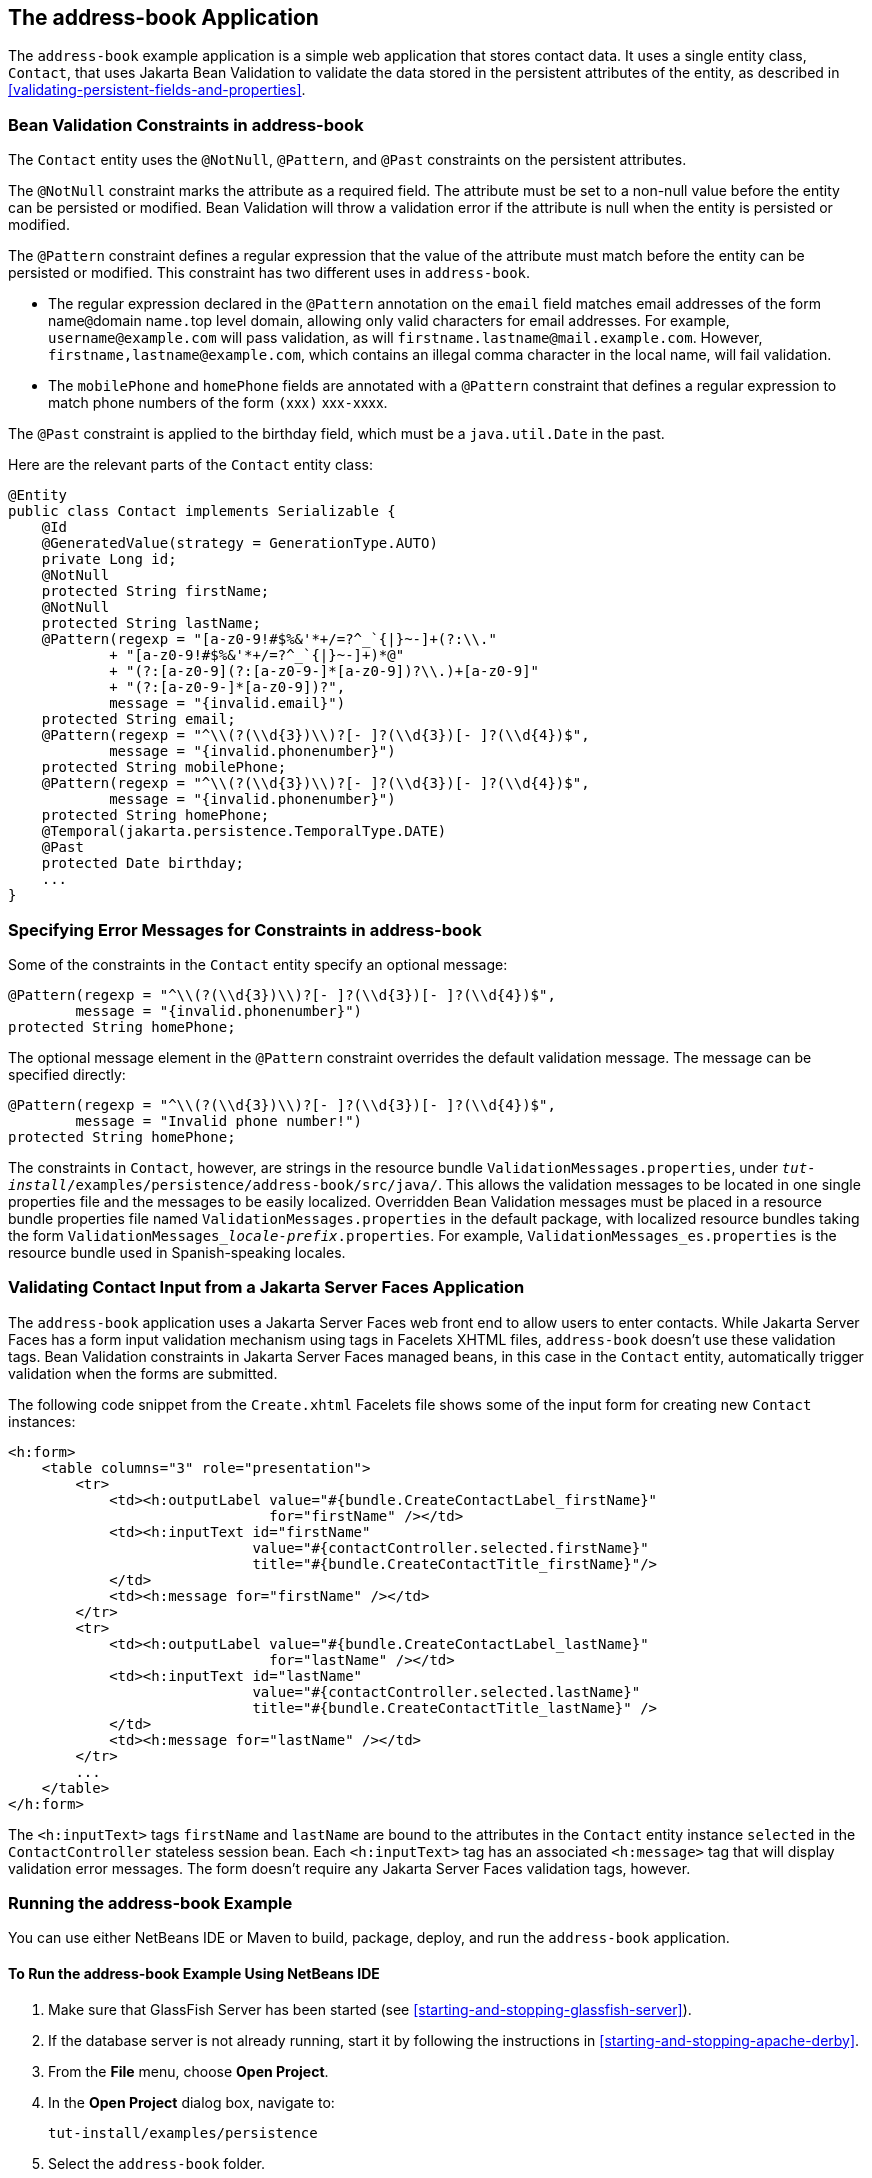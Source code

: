 == The address-book Application

The `address-book` example application is a simple web application that
stores contact data. It uses a single entity class, `Contact`, that
uses Jakarta Bean Validation to validate the data stored in the
persistent attributes of the entity, as described in
<<validating-persistent-fields-and-properties>>.

=== Bean Validation Constraints in address-book

The `Contact` entity uses the `@NotNull`, `@Pattern`, and `@Past`
constraints on the persistent attributes.

The `@NotNull` constraint marks the attribute as a required field. The
attribute must be set to a non-null value before the entity can be
persisted or modified. Bean Validation will throw a validation error if
the attribute is null when the entity is persisted or modified.

The `@Pattern` constraint defines a regular expression that the value
of the attribute must match before the entity can be persisted or
modified. This constraint has two different uses in `address-book`.

* The regular expression declared in the `@Pattern` annotation on the
`email` field matches email addresses of the form name``@``domain
name``.``top level domain, allowing only valid characters for email
addresses. For example, `username@example.com` will pass validation, as
will `firstname.lastname@mail.example.com`. However,
pass:q[`firstname,lastname@example.com`], which contains an illegal comma
character in the local name, will fail validation.

* The `mobilePhone` and `homePhone` fields are annotated with a
`@Pattern` constraint that defines a regular expression to match phone
numbers of the form ``(``xxx``)`` xxx``-``xxxx.

The `@Past` constraint is applied to the birthday field, which must be a
`java.util.Date` in the past.

Here are the relevant parts of the `Contact` entity class:

[source,java]
----
@Entity
public class Contact implements Serializable {
    @Id
    @GeneratedValue(strategy = GenerationType.AUTO)
    private Long id;
    @NotNull
    protected String firstName;
    @NotNull
    protected String lastName;
    @Pattern(regexp = "[a-z0-9!#$%&'*+/=?^_`{|}~-]+(?:\\."
            + "[a-z0-9!#$%&'*+/=?^_`{|}~-]+)*@"
            + "(?:[a-z0-9](?:[a-z0-9-]*[a-z0-9])?\\.)+[a-z0-9]"
            + "(?:[a-z0-9-]*[a-z0-9])?",
            message = "{invalid.email}")
    protected String email;
    @Pattern(regexp = "^\\(?(\\d{3})\\)?[- ]?(\\d{3})[- ]?(\\d{4})$",
            message = "{invalid.phonenumber}")
    protected String mobilePhone;
    @Pattern(regexp = "^\\(?(\\d{3})\\)?[- ]?(\\d{3})[- ]?(\\d{4})$",
            message = "{invalid.phonenumber}")
    protected String homePhone;
    @Temporal(jakarta.persistence.TemporalType.DATE)
    @Past
    protected Date birthday;
    ...
}
----

=== Specifying Error Messages for Constraints in address-book

Some of the constraints in the `Contact` entity specify an optional
message:

[source,java]
----
@Pattern(regexp = "^\\(?(\\d{3})\\)?[- ]?(\\d{3})[- ]?(\\d{4})$",
        message = "{invalid.phonenumber}")
protected String homePhone;
----

The optional message element in the `@Pattern` constraint overrides the
default validation message. The message can be specified directly:

[source,java]
----
@Pattern(regexp = "^\\(?(\\d{3})\\)?[- ]?(\\d{3})[- ]?(\\d{4})$",
        message = "Invalid phone number!")
protected String homePhone;
----

The constraints in `Contact`, however, are strings in the resource
bundle `ValidationMessages.properties`, under
`_tut-install_/examples/persistence/address-book/src/java/`. This
allows the validation messages to be located in one single properties
file and the messages to be easily localized. Overridden Bean
Validation messages must be placed in a resource bundle properties file
named `ValidationMessages.properties` in the default package, with
localized resource bundles taking the form
`ValidationMessages___locale-prefix__.properties`. For example,
`ValidationMessages_es.properties` is the resource bundle used in
Spanish-speaking locales.

=== Validating Contact Input from a Jakarta Server Faces Application

The `address-book` application uses a Jakarta Server Faces web front
end to allow users to enter contacts. While Jakarta Server Faces has a
form input validation mechanism using tags in Facelets XHTML files,
`address-book` doesn't use these validation tags. Bean Validation
constraints in Jakarta Server Faces managed beans, in this case in the
`Contact` entity, automatically trigger validation when the forms are
submitted.

The following code snippet from the `Create.xhtml` Facelets file shows
some of the input form for creating new `Contact` instances:

[source,xml]
----
<h:form>
    <table columns="3" role="presentation">
        <tr>
            <td><h:outputLabel value="#{bundle.CreateContactLabel_firstName}"
                               for="firstName" /></td>
            <td><h:inputText id="firstName"
                             value="#{contactController.selected.firstName}"
                             title="#{bundle.CreateContactTitle_firstName}"/>
            </td>
            <td><h:message for="firstName" /></td>
        </tr>
        <tr>
            <td><h:outputLabel value="#{bundle.CreateContactLabel_lastName}"
                               for="lastName" /></td>
            <td><h:inputText id="lastName"
                             value="#{contactController.selected.lastName}"
                             title="#{bundle.CreateContactTitle_lastName}" />
            </td>
            <td><h:message for="lastName" /></td>
        </tr>
        ...
    </table>
</h:form>
----

The `<h:inputText>` tags `firstName` and `lastName` are bound to the
attributes in the `Contact` entity instance `selected` in the
`ContactController` stateless session bean. Each `<h:inputText>` tag
has an associated `<h:message>` tag that will display validation error
messages. The form doesn't require any Jakarta Server Faces validation
tags, however.

=== Running the address-book Example

You can use either NetBeans IDE or Maven to build, package, deploy, and
run the `address-book` application.

==== To Run the address-book Example Using NetBeans IDE

. Make sure that GlassFish Server has been started (see
<<starting-and-stopping-glassfish-server>>).
. If the database server is not already running, start it by following
the instructions in <<starting-and-stopping-apache-derby>>.
. From the *File* menu, choose *Open Project*.
. In the *Open Project* dialog box, navigate to:
+
----
tut-install/examples/persistence
----
. Select the `address-book` folder.
. Click *Open Project*.
. In the *Projects* tab, right-click the `address-book` project and
select *Run*.
+
After the application has been deployed, a web browser window appears
at the following URL:
+
----
http://localhost:8080/address-book/
----
. Click Show All Contact Items, then Create New Contact. Enter values
in the fields; then click Save.
+
If any of the values entered violate the constraints in `Contact`, an
error message will appear in red beside the field with the incorrect
values.

==== To Run the address-book Example Using Maven

. Make sure that GlassFish Server has been started (see
<<starting-and-stopping-glassfish-server>>).
. If the database server is not already running, start it by following
the instructions in <<starting-and-stopping-apache-derby>>.
. In a terminal window, go to:
+
----
tut-install/examples/persistence/address-book/
----
. Enter the following command:
+
[source,shell]
----
mvn install
----
+
This will compile and assemble the `address-book` application into a
WAR. The WAR file is then deployed to GlassFish Server.
. Open a web browser window and enter the following URL:
+
----
http://localhost:8080/address-book/
----
. Click Show All Contact Items, then Create New Contact. Enter values
in the fields; then click Save.
+
If any of the values entered violate the constraints in `Contact`, an
error message will appear in red beside the field with the incorrect
values.
